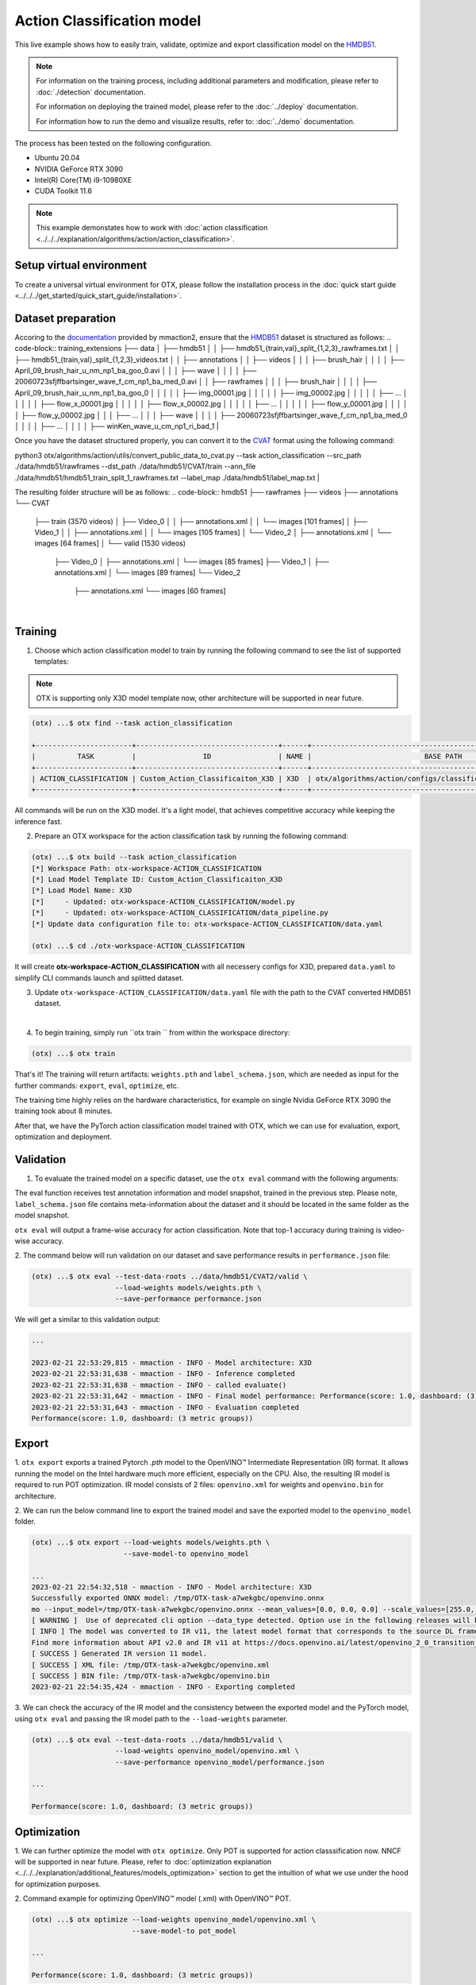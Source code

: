 Action Classification model
================================

This live example shows how to easily train, validate, optimize and export classification model on the `HMDB51 <https://serre-lab.clps.brown.edu/resource/hmdb-a-large-human-motion-database/>`_.

.. note::

  For information on the training process, including additional parameters and modification, please refer to :doc:`./detection` documentation.

  For information on deploying  the trained model, please refer to the :doc:`../deploy` documentation.

  For information how to run the demo and visualize results, refer to: :doc:`../demo` documentation.

The process has been tested on the following configuration.

- Ubuntu 20.04
- NVIDIA GeForce RTX 3090
- Intel(R) Core(TM) i9-10980XE
- CUDA Toolkit 11.6

.. note::

  This example demonstates how to work with :doc:`action classification <../../../explanation/algorithms/action/action_classification>`.


*************************
Setup virtual environment
*************************

To create a universal virtual environment for OTX, please follow the installation process in the :doc:`quick start guide <../../../get_started/quick_start_guide/installation>`.

***************************
Dataset preparation
***************************

Accoring to the `documentation <https://mmaction2.readthedocs.io/en/latest/supported_datasets.html#hmdb51>`_ provided by mmaction2, ensure that the `HMDB51 <https://serre-lab.clps.brown.edu/resource/hmdb-a-large-human-motion-database/>`_ dataset is structured as follows:
.. code-block::
training_extensions
├── data
│   ├── hmdb51
│   │   ├── hmdb51_{train,val}_split_{1,2,3}_rawframes.txt
│   │   ├── hmdb51_{train,val}_split_{1,2,3}_videos.txt
│   │   ├── annotations
│   │   ├── videos
│   │   │   ├── brush_hair
│   │   │   │   ├── April_09_brush_hair_u_nm_np1_ba_goo_0.avi
│   │   │   ├── wave
│   │   │   │   ├── 20060723sfjffbartsinger_wave_f_cm_np1_ba_med_0.avi
│   │   ├── rawframes
│   │   │   ├── brush_hair
│   │   │   │   ├── April_09_brush_hair_u_nm_np1_ba_goo_0
│   │   │   │   │   ├── img_00001.jpg
│   │   │   │   │   ├── img_00002.jpg
│   │   │   │   │   ├── ...
│   │   │   │   │   ├── flow_x_00001.jpg
│   │   │   │   │   ├── flow_x_00002.jpg
│   │   │   │   │   ├── ...
│   │   │   │   │   ├── flow_y_00001.jpg
│   │   │   │   │   ├── flow_y_00002.jpg
│   │   │   ├── ...
│   │   │   ├── wave
│   │   │   │   ├── 20060723sfjffbartsinger_wave_f_cm_np1_ba_med_0
│   │   │   │   ├── ...
│   │   │   │   ├── winKen_wave_u_cm_np1_ri_bad_1
|

Once you have the dataset structured properly, you can convert it to the `CVAT <https://www.cvat.ai/>`_ format using the following command:

.. code-block::
python3 otx/algorithms/action/utils/convert_public_data_to_cvat.py \
--task action_classification \
--src_path ./data/hmdb51/rawframes \
--dst_path ./data/hmdb51/CVAT/train \
--ann_file ./data/hmdb51/hmdb51_train_split_1_rawframes.txt \
--label_map ./data/hmdb51/label_map.txt
|

The resulting folder structure will be as follows:
.. code-block::
hmdb51
├── rawframes
├── videos
├── annotations
└── CVAT
    ├── train (3570 videos)
    │    ├── Video_0
    │    │   ├── annotations.xml
    │    │   └── images [101 frames]
    │    ├── Video_1
    │    │   ├── annotations.xml
    │    │   └── images [105 frames]
    │    └── Video_2
    │        ├── annotations.xml
    │        └── images [64 frames]
    │
    └── valid (1530 videos)
        ├── Video_0
        │   ├── annotations.xml
        │   └── images [85 frames]
        ├── Video_1
        │   ├── annotations.xml
        │   └── images [89 frames]
        └── Video_2
            ├── annotations.xml
            └── images [60 frames]
|

*********
Training
*********

1. Choose which action classification model to train by running the following command to see the list of supported templates:

.. note::

  OTX is supporting only X3D model template now, other architecture will be supported in near future.

.. code-block::

  (otx) ...$ otx find --task action_classification

  +-----------------------+----------------------------------+------+----------------------------------------------------------------+
  |          TASK         |                ID                | NAME |                           BASE PATH                            |
  +-----------------------+----------------------------------+------+----------------------------------------------------------------+
  | ACTION_CLASSIFICATION | Custom_Action_Classificaiton_X3D | X3D  | otx/algorithms/action/configs/classification/x3d/template.yaml |
  +-----------------------+----------------------------------+------+----------------------------------------------------------------+

All commands will be run on the X3D model. It's a light model, that achieves competitive accuracy while keeping the inference fast.

2. Prepare an OTX workspace for the action classification task by running the following command:

.. code-block::

  (otx) ...$ otx build --task action_classification
  [*] Workspace Path: otx-workspace-ACTION_CLASSIFICATION
  [*] Load Model Template ID: Custom_Action_Classificaiton_X3D
  [*] Load Model Name: X3D
  [*]     - Updated: otx-workspace-ACTION_CLASSIFICATION/model.py
  [*]     - Updated: otx-workspace-ACTION_CLASSIFICATION/data_pipeline.py
  [*] Update data configuration file to: otx-workspace-ACTION_CLASSIFICATION/data.yaml

  (otx) ...$ cd ./otx-workspace-ACTION_CLASSIFICATION

It will create **otx-workspace-ACTION_CLASSIFICATION** with all necessery configs for X3D, prepared ``data.yaml`` to simplify CLI commands launch and splitted dataset.

3. Update ``otx-workspace-ACTION_CLASSIFICATION/data.yaml`` file with the path to the CVAT converted HMDB51 dataset.

.. code-block::
  data:
    train:
      ann-files: null
      data-roots: ../data/hmdb51/CVAT/train
    val:
      ann-files: null
      data-roots: ../data/hmdb51/CVAT/valid
    test:
      ann-files: null
      data-roots: null
    unlabeled:
      file-list: null
      data-roots: null
|

4. To begin training, simply run ``otx train `` from within the workspace directory:

.. code-block::

  (otx) ...$ otx train

That's it! The training will return artifacts: ``weights.pth`` and ``label_schema.json``, which are needed as input for the further commands: ``export``, ``eval``,  ``optimize``,  etc.

The training time highly relies on the hardware characteristics, for example on single Nvidia GeForce RTX 3090 the training took about 8 minutes.

After that, we have the PyTorch action classification model trained with OTX, which we can use for evaluation, export, optimization and deployment.

***********
Validation
***********

1. To evaluate the trained model on a specific dataset, use the ``otx eval`` command with the following arguments:

The eval function receives test annotation information and model snapshot, trained in the previous step.
Please note, ``label_schema.json`` file contains meta-information about the dataset and it should be located in the same folder as the model snapshot.

``otx eval`` will output a frame-wise accuracy for action classification. Note that top-1 accuracy during training is video-wise accuracy.

2. The command below will run validation on our dataset
and save performance results in ``performance.json`` file:

.. code-block::

  (otx) ...$ otx eval --test-data-roots ../data/hmdb51/CVAT2/valid \
                      --load-weights models/weights.pth \
                      --save-performance performance.json

We will get a similar to this validation output:

.. code-block::

  ...

  2023-02-21 22:53:29,815 - mmaction - INFO - Model architecture: X3D
  2023-02-21 22:53:31,638 - mmaction - INFO - Inference completed
  2023-02-21 22:53:31,638 - mmaction - INFO - called evaluate()
  2023-02-21 22:53:31,642 - mmaction - INFO - Final model performance: Performance(score: 1.0, dashboard: (3 metric groups))
  2023-02-21 22:53:31,643 - mmaction - INFO - Evaluation completed
  Performance(score: 1.0, dashboard: (3 metric groups))

*********
Export
*********

1. ``otx export`` exports a trained Pytorch `.pth` model to the OpenVINO™ Intermediate Representation (IR) format.
It allows running the model on the Intel hardware much more efficient, especially on the CPU. Also, the resulting IR model is required to run POT optimization. IR model consists of 2 files: ``openvino.xml`` for weights and ``openvino.bin`` for architecture.

2. We can run the below command line to export the trained model
and save the exported model to the ``openvino_model`` folder.

.. code-block::

  (otx) ...$ otx export --load-weights models/weights.pth \
                        --save-model-to openvino_model

  ...
  2023-02-21 22:54:32,518 - mmaction - INFO - Model architecture: X3D
  Successfully exported ONNX model: /tmp/OTX-task-a7wekgbc/openvino.onnx
  mo --input_model=/tmp/OTX-task-a7wekgbc/openvino.onnx --mean_values=[0.0, 0.0, 0.0] --scale_values=[255.0, 255.0, 255.0] --output_dir=/tmp/OTX-task-a7wekgbc --output=logits --data_type=FP32 --source_layout=??c??? --input_shape=[1, 1, 3, 8, 224, 224]
  [ WARNING ]  Use of deprecated cli option --data_type detected. Option use in the following releases will be fatal. 
  [ INFO ] The model was converted to IR v11, the latest model format that corresponds to the source DL framework input/output format. While IR v11 is backwards compatible with OpenVINO Inference Engine API v1.0, please use API v2.0 (as of 2022.1) to take advantage of the latest improvements in IR v11.
  Find more information about API v2.0 and IR v11 at https://docs.openvino.ai/latest/openvino_2_0_transition_guide.html
  [ SUCCESS ] Generated IR version 11 model.
  [ SUCCESS ] XML file: /tmp/OTX-task-a7wekgbc/openvino.xml
  [ SUCCESS ] BIN file: /tmp/OTX-task-a7wekgbc/openvino.bin
  2023-02-21 22:54:35,424 - mmaction - INFO - Exporting completed


3. We can check the accuracy of the IR model and the consistency between the exported model and the PyTorch model,
using ``otx eval`` and passing the IR model path to the ``--load-weights`` parameter.

.. code-block::

  (otx) ...$ otx eval --test-data-roots ../data/hmdb51/valid \
                      --load-weights openvino_model/openvino.xml \
                      --save-performance openvino_model/performance.json

  ...

  Performance(score: 1.0, dashboard: (3 metric groups))


*************
Optimization
*************

1. We can further optimize the model with ``otx optimize``.
Only POT is supported for action classsification now. NNCF will be supported in near future.
Please, refer to :doc:`optimization explanation <../../../explanation/additional_features/models_optimization>` section to get the intuition of what we use under the hood for optimization purposes.

2.  Command example for optimizing
OpenVINO™ model (.xml) with OpenVINO™ POT.

.. code-block::

  (otx) ...$ otx optimize --load-weights openvino_model/openvino.xml \
                          --save-model-to pot_model

  ...

  Performance(score: 1.0, dashboard: (3 metric groups))

Please note, that POT will take some time (generally less than NNCF optimization) without logging to optimize the model.

4. Now we have fully trained, optimized and exported an
efficient model representation ready-to-use action classification model.
